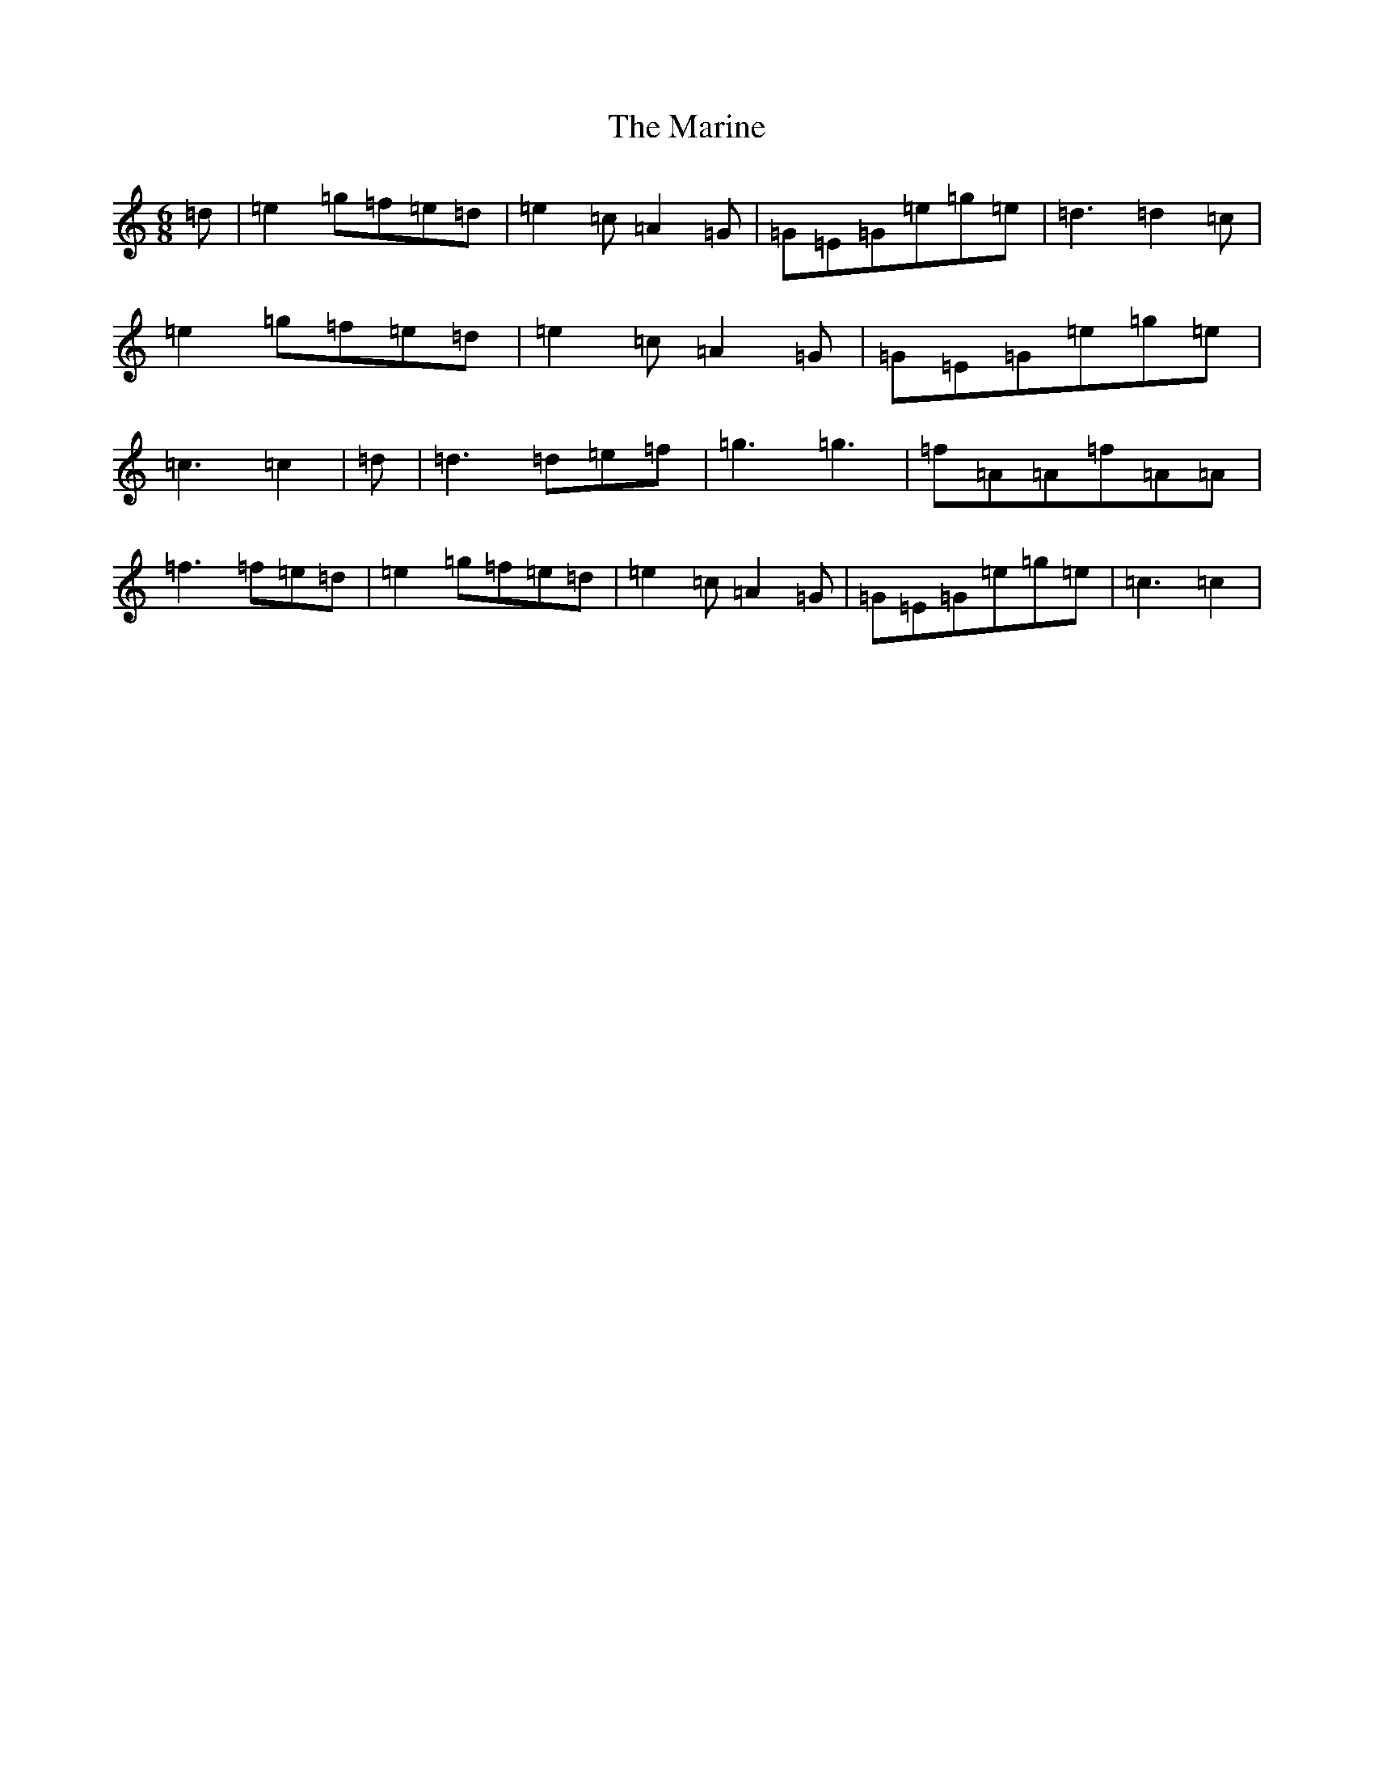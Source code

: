 X: 13477
T: Marine, The
S: https://thesession.org/tunes/3370#setting3370
Z: D Major
R: jig
M: 6/8
L: 1/8
K: C Major
=d|=e2=g=f=e=d|=e2=c=A2=G|=G=E=G=e=g=e|=d3=d2=c|=e2=g=f=e=d|=e2=c=A2=G|=G=E=G=e=g=e|=c3=c2|=d|=d3=d=e=f|=g3=g3|=f=A=A=f=A=A|=f3=f=e=d|=e2=g=f=e=d|=e2=c=A2=G|=G=E=G=e=g=e|=c3=c2|